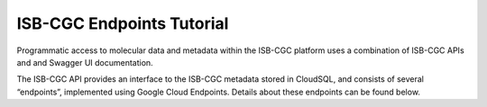 ==========================
ISB-CGC Endpoints Tutorial
==========================



Programmatic access to molecular data and metadata within the ISB-CGC platform uses a combination of ISB-CGC APIs and and Swagger UI documentation. 

The ISB-CGC API provides an interface to the ISB-CGC metadata stored in CloudSQL, and consists of several “endpoints”, implemented using Google Cloud Endpoints. Details about these endpoints can be found below. 
